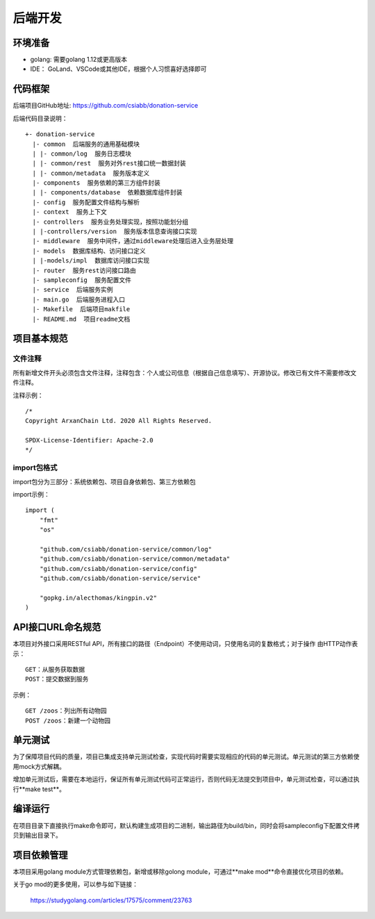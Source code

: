 =================
后端开发
=================

环境准备
~~~~~~~~~~~~~~

* golang: 需要golang 1.12或更高版本
* IDE： GoLand、VSCode或其他IDE，根据个人习惯喜好选择即可

代码框架
~~~~~~~~~~~~~~

后端项目GitHub地址: https://github.com/csiabb/donation-service

后端代码目录说明：
::

    +- donation-service
      |- common  后端服务的通用基础模块
      | |- common/log  服务日志模块
      | |- common/rest  服务对外rest接口统一数据封装
      | |- common/metadata  服务版本定义
      |- components  服务依赖的第三方组件封装
      | |- components/database  依赖数据库组件封装
      |- config  服务配置文件结构与解析
      |- context  服务上下文
      |- controllers  服务业务处理实现，按照功能划分组
      | |-controllers/version  服务版本信息查询接口实现
      |- middleware  服务中间件，通过middleware处理后进入业务层处理
      |- models  数据库结构、访问接口定义
      | |-models/impl  数据库访问接口实现
      |- router  服务rest访问接口路由
      |- sampleconfig  服务配置文件
      |- service  后端服务实例
      |- main.go  后端服务进程入口
      |- Makefile  后端项目makfile
      |- README.md  项目readme文档

项目基本规范
~~~~~~~~~~~~~~~~~

文件注释
^^^^^^^^^^^^^^^^

所有新增文件开头必须包含文件注释，注释包含：个人或公司信息（根据自己信息填写）、开源协议。修改已有文件不需要修改文件注释。

注释示例：
::

    /*
    Copyright ArxanChain Ltd. 2020 All Rights Reserved.

    SPDX-License-Identifier: Apache-2.0
    */

import包格式
^^^^^^^^^^^^^^^^

import包分为三部分：系统依赖包、项目自身依赖包、第三方依赖包

import示例：
::

    import (
        "fmt"
        "os"

        "github.com/csiabb/donation-service/common/log"
        "github.com/csiabb/donation-service/common/metadata"
        "github.com/csiabb/donation-service/config"
        "github.com/csiabb/donation-service/service"

        "gopkg.in/alecthomas/kingpin.v2"
    )

API接口URL命名规范
~~~~~~~~~~~~~~~~~~~~~~~~~~~~~~~~

本项目对外接口采用RESTful API，所有接口的路径（Endpoint）不使用动词，只使用名词的复数格式；对于操作
由HTTP动作表示：

::

  GET：从服务获取数据
  POST：提交数据到服务

示例：

::

  GET /zoos：列出所有动物园
  POST /zoos：新建一个动物园

单元测试
~~~~~~~~~~~~~~~

为了保障项目代码的质量，项目已集成支持单元测试检查，实现代码时需要实现相应的代码的单元测试。单元测试的第三方依赖使用mock方式解耦。

增加单元测试后，需要在本地运行，保证所有单元测试代码可正常运行，否则代码无法提交到项目中，单元测试检查，可以通过执行**make test**。

编译运行
~~~~~~~~~~~~~~

在项目目录下直接执行make命令即可，默认构建生成项目的二进制，输出路径为build/bin，同时会将sampleconfig下配置文件拷贝到输出目录下。

项目依赖管理
~~~~~~~~~~~~~~~~~~~~~

本项目采用golang module方式管理依赖包，新增或移除golong module，可通过**make mod**命令直接优化项目的依赖。

关于go mod的更多使用，可以参与如下链接：

    https://studygolang.com/articles/17575/comment/23763
